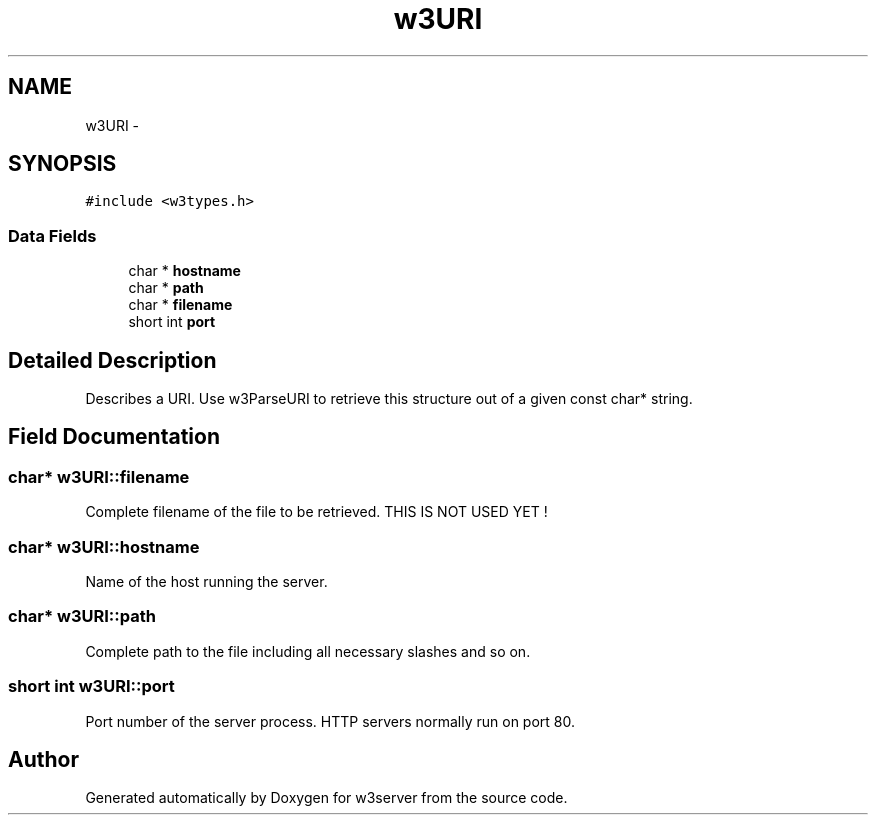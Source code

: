 .TH "w3URI" 3 "6 Jul 2006" "Version 1.0" "w3server" \" -*- nroff -*-
.ad l
.nh
.SH NAME
w3URI \- 
.SH SYNOPSIS
.br
.PP
\fC#include <w3types.h>\fP
.PP
.SS "Data Fields"

.in +1c
.ti -1c
.RI "char * \fBhostname\fP"
.br
.ti -1c
.RI "char * \fBpath\fP"
.br
.ti -1c
.RI "char * \fBfilename\fP"
.br
.ti -1c
.RI "short int \fBport\fP"
.br
.in -1c
.SH "Detailed Description"
.PP 
Describes a URI. Use w3ParseURI to retrieve this structure out of a given const char* string. 
.PP
.SH "Field Documentation"
.PP 
.SS "char* \fBw3URI::filename\fP"
.PP
Complete filename of the file to be retrieved. THIS IS NOT USED YET ! 
.SS "char* \fBw3URI::hostname\fP"
.PP
Name of the host running the server. 
.SS "char* \fBw3URI::path\fP"
.PP
Complete path to the file including all necessary slashes and so on. 
.SS "short int \fBw3URI::port\fP"
.PP
Port number of the server process. HTTP servers normally run on port 80. 

.SH "Author"
.PP 
Generated automatically by Doxygen for w3server from the source code.

